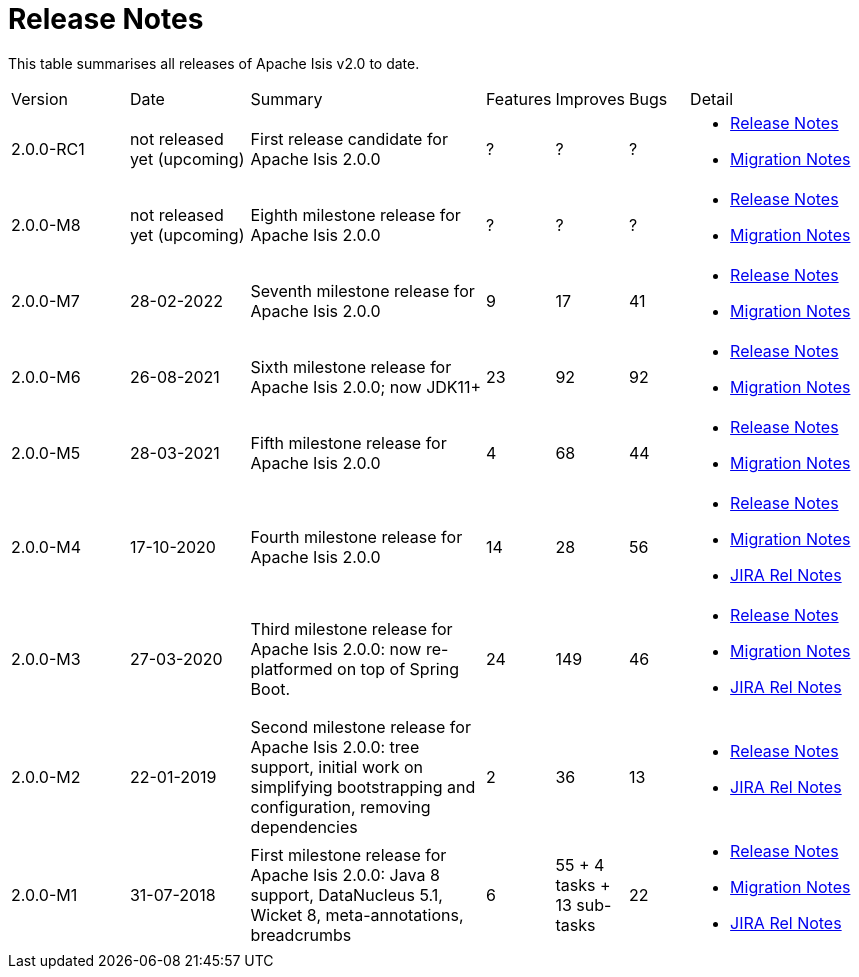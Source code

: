 = Release Notes
:page-role: -toc

:Notice: Licensed to the Apache Software Foundation (ASF) under one or more contributor license agreements. See the NOTICE file distributed with this work for additional information regarding copyright ownership. The ASF licenses this file to you under the Apache License, Version 2.0 (the "License"); you may not use this file except in compliance with the License. You may obtain a copy of the License at. http://www.apache.org/licenses/LICENSE-2.0 . Unless required by applicable law or agreed to in writing, software distributed under the License is distributed on an "AS IS" BASIS, WITHOUT WARRANTIES OR  CONDITIONS OF ANY KIND, either express or implied. See the License for the specific language governing permissions and limitations under the License.


This table summarises all releases of Apache Isis v2.0 to date.

[cols="2,2,4a,>1,>1,>1,3a"]
|===
| Version
| Date
| Summary
| Features
| Improves
| Bugs
| Detail

| 2.0.0-RC1
| not released yet (upcoming)
| First release candidate for Apache Isis 2.0.0
| ?
| ?
| ?
|
* xref:relnotes:ROOT:2022/2.0.0-RC1/relnotes.adoc[Release Notes]
* xref:relnotes:ROOT:2022/2.0.0-RC1/mignotes.adoc[Migration Notes]

| 2.0.0-M8
| not released yet (upcoming)
| Eighth milestone release for Apache Isis 2.0.0
| ?
| ?
| ?
|
* xref:relnotes:ROOT:2022/2.0.0-M8/relnotes.adoc[Release Notes]
* xref:relnotes:ROOT:2022/2.0.0-M8/mignotes.adoc[Migration Notes]

| 2.0.0-M7
| 28-02-2022
| Seventh milestone release for Apache Isis 2.0.0
| 9
| 17
| 41
|
* xref:relnotes:ROOT:2022/2.0.0-M7/relnotes.adoc[Release Notes]
* xref:relnotes:ROOT:2022/2.0.0-M7/mignotes.adoc[Migration Notes]

| 2.0.0-M6
| 26-08-2021
| Sixth milestone release for Apache Isis 2.0.0; now JDK11+
| 23
| 92
| 92
|
* xref:relnotes:ROOT:2021/2.0.0-M6/relnotes.adoc[Release Notes]
* xref:relnotes:ROOT:2021/2.0.0-M6/mignotes.adoc[Migration Notes]

| 2.0.0-M5
| 28-03-2021
| Fifth milestone release for Apache Isis 2.0.0
| 4
| 68
| 44
|
* xref:relnotes:ROOT:2021/2.0.0-M5/relnotes.adoc[Release Notes]
* xref:relnotes:ROOT:2021/2.0.0-M5/mignotes.adoc[Migration Notes]

| 2.0.0-M4
| 17-10-2020
| Fourth milestone release for Apache Isis 2.0.0
| 14
| 28
| 56
|
* xref:relnotes:ROOT:2020/2.0.0-M4/relnotes.adoc[Release Notes]
* xref:relnotes:ROOT:2020/2.0.0-M4/mignotes.adoc[Migration Notes]
* link:https://issues.apache.org/jira/projects/ISIS/versions/12347808[JIRA Rel Notes]

| 2.0.0-M3
| 27-03-2020
| Third milestone release for Apache Isis 2.0.0: now re-platformed on top of Spring Boot.
| 24
| 149
| 46
|
* xref:relnotes:ROOT:2020/2.0.0-M3/relnotes.adoc[Release Notes]
* xref:relnotes:ROOT:2020/2.0.0-M3/mignotes.adoc[Migration Notes]
* link:https://issues.apache.org/jira/secure/ReleaseNote.jspa?projectId=12311171&version=12344784[JIRA Rel Notes]

| 2.0.0-M2
| 22-01-2019
| Second milestone release for Apache Isis 2.0.0: tree support, initial work on simplifying bootstrapping and configuration, removing dependencies
| 2
| 36
| 13
|
* xref:relnotes:ROOT:2019/2.0.0-M2/relnotes.adoc[Release Notes]
* link:https://issues.apache.org/jira/secure/ReleaseNote.jspa?projectId=12311171&version=12342393[JIRA Rel Notes]

|2.0.0-M1
| 31-07-2018
| First milestone release for Apache Isis 2.0.0: Java 8 support, DataNucleus 5.1, Wicket 8, meta-annotations, breadcrumbs
| 6
| 55
+ 4 tasks
+ 13 sub-tasks
| 22
|
* xref:relnotes:ROOT:2018/2.0.0-M1/relnotes.adoc[Release Notes]
* xref:relnotes:ROOT:2018/2.0.0-M1/mignotes.adoc[Migration Notes]
* link:https://issues.apache.org/jira/secure/ReleaseNote.jspa?projectId=12311171&version=12342392[JIRA Rel Notes]

|===






